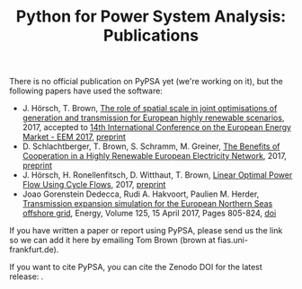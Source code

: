 #+TITLE: Python for Power System Analysis: Publications
#+OPTIONS: toc:nil        no default TOC

There is no official publication on PyPSA yet (we're working on it), but the following papers have used the software:

- J. H\ouml{}rsch, T. Brown, [[https://arxiv.org/abs/1705.07617][The role of spatial scale in joint optimisations of generation and transmission for European highly renewable scenarios]], 2017, accepted to [[http://eem2017.com/][14th International Conference on the European Energy Market - EEM 2017]], [[https://arxiv.org/abs/1705.07617][preprint]]
- D. Schlachtberger, T. Brown, S. Schramm, M. Greiner, [[https://arxiv.org/abs/1704.05492][The Benefits of Cooperation in a Highly Renewable European Electricity Network]], 2017, [[https://arxiv.org/abs/1704.05492][preprint]]
- J. H\ouml{}rsch, H. Ronellenfitsch, D. Witthaut, T. Brown, [[https://arxiv.org/abs/1704.01881][Linear Optimal Power Flow Using Cycle Flows]], 2017, [[https://arxiv.org/abs/1704.01881][preprint]]
- Joao Gorenstein Dedecca, Rudi A. Hakvoort, Paulien M. Herder, [[http://www.sciencedirect.com/science/article/pii/S0360544217302931][Transmission expansion simulation for the European Northern Seas offshore grid]], Energy, Volume 125, 15 April 2017, Pages 805-824, [[https://doi.org/10.1016/j.energy.2017.02.111][doi]]

If you have written a paper or report using PyPSA, please send us the
link so we can add it here by emailing Tom Brown (brown at
fias.uni-frankfurt.de).

If you want to cite PyPSA, you can cite the Zenodo DOI for the latest release:
[[https://doi.org/10.5281/zenodo.582307][https://zenodo.org/badge/DOI/10.5281/zenodo.582307.svg]].

